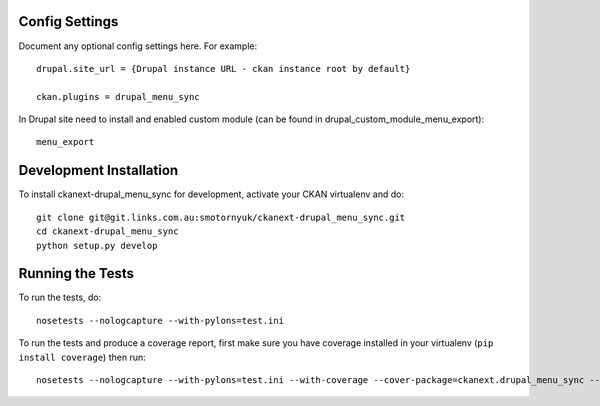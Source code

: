 ---------------
Config Settings
---------------

Document any optional config settings here. For example::

   drupal.site_url = {Drupal instance URL - ckan instance root by default}

   ckan.plugins = drupal_menu_sync

In Drupal site need to install and enabled custom module (can be found in drupal_custom_module_menu_export)::
	
   menu_export 

------------------------
Development Installation
------------------------

To install ckanext-drupal_menu_sync for development, activate your CKAN virtualenv and
do::

    git clone git@git.links.com.au:smotornyuk/ckanext-drupal_menu_sync.git
    cd ckanext-drupal_menu_sync
    python setup.py develop

-----------------
Running the Tests
-----------------

To run the tests, do::

    nosetests --nologcapture --with-pylons=test.ini

To run the tests and produce a coverage report, first make sure you have
coverage installed in your virtualenv (``pip install coverage``) then run::

    nosetests --nologcapture --with-pylons=test.ini --with-coverage --cover-package=ckanext.drupal_menu_sync --cover-inclusive --cover-erase --cover-tests

